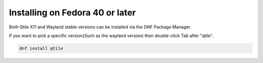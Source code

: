 ================================
Installing on Fedora 40 or later
================================

Both Qtile X11 and Wayland stable versions can be installed via the DNF Package Manager.

If you want to pick a specific version(Such as the wayland version) then double-click Tab after "qtile".

.. code-block:: bash

   dnf install qtile


